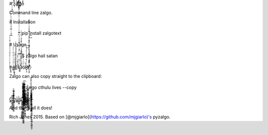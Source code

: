# z̟̜ͯ̐ͯͯͯͯ̑ͯͤͯ͊ͯͯa̵̩ͯͯͯ͊ͯ̉ͯl̷ͯ̀ͯͯ҈̪͉̳ͯ̒ͯͯͤͯͯ͒ͯͯ҉͈ͯ̽ͯ̋ͯͯg̣ͯͯo̢̫͉̮͇̭͈͖̺̼͙̣ͯͯͯ́ͯ̒ͯ́ͯͯͯͯͯͯͯͯͯ̒ͯͯͯͯͯ̑ͯ̿̕͝

Command line zalgo.

# Installation

    pip install zalgotext

# Usage

    $ zalgo hail satan

h̸͕̰͓̺ͭ̔ͭͭͭͭ͐ͭ̎ͭ́ͭͭ̔ͭͮͭ̋ͭͭ͏̴̨̡̱̤̞̥̺̜ͭͭͭͭ̿ͭ̆ͭ̔ͭͭ̏ͭͪͭ̓ͭͭͭͭ͑ͭͭ͑ͭͭͭ͗ͭͭ͆ͭͭ̂ͭͭ͐ͭ̕͠͝͠a̶̶̫̲͎ͭͭͦͭͭͭͭ̉ͭ̆ͭͭͤͭi̞ͭͭ͒ͭ̋ͭ̇ͭ̾ͭ҉̵̣͕̩͚̯̟̱ͭ̾ͭͯͭͭͭͭͭͭͭͨͭͭͭͭ͘l̮ͭͭ͛ͭ͗ͭͭ̓ͭͣͭ̒ͭ͞ ̷̸̡̮̺͖̖̜̜̻̺͎̝̼ͭ̃ͭ̃ͭͭͭ̌ͭͭͭ̽ͭͭͥͭ͛ͭͭͭͭͭͭ̂ͭͭͭͭ̈ͭ́ͭ̓ͭͭ̔ͭ̋ͭͭͭͭͭͭͭͭ̌ͭ̚̕͢͠ͅ҉ͭsͭ҉̡̺͚ͭ͛ͭ̍ͭͭͭͭͭ̕a͎̩̯̪̝͇̳̬͎̙͎̯ͭ̾ͭͭͭ͂ͭͭͭͭͭͭͭͭͩͭ̌ͭͭͭͭ̄ͭ̾ͭt̹ͭͧͭͭͬͭaͭ̔ͭ҈̶͕̙̣͈ͭͭͭͭ̏ͭͭͭͭͭͤͭͮͭ͜͞nͭ҉̵̸͕̣͉̟̥ͭͭ͌ͭͭͭͭ̊ͭͭͭ̄ͭͭͭͭ̆ͭ̇ͭ́ͭ͢͡҉̡̢̢̛̥̺͚͓͔͚̫͚̦̦̺ͭͭ͊ͭͭͭ̀ͭ͌ͭͭͭͭͧͭͭͭ̊ͭͭ̉ͭ͑ͭ͛ͭͭͭͭͭ̓ͭͭ

Zalgo can also copy straight to the clipboard:

    $ zalgo cthulu lives --copy

č̻̻t̻̩̻̻͍̻̻̭̻̻̄̄̎h̨̻̻̻̻̻̙̻̻̻̣̻͓̻̻̻̻̻̻͔̻̝̻̅ͣ̀̂̆̾ͫ̀ͅͅu̻̻ͦl̻̻̭̻̀u̻҈̻͚̻̻̻̭̻̳̻̻̦̻̻̄́͠͞͏̨̛̻̻̻̻̻̻̻̻̻̘̻̻̻̲̻̖̻̻͕̻̻̻̻͚̻̻̜̻̻͐̀̊͛ͬͧ́̑̆͂ͩ̇̚͜ ̻̻̆͏̻̱̻̫̻̟̻̻͐͏̷̷̷̡̢̧̡̻̮̻̻̻̟̻̻̻̻̻̻̻̻̗̻̞̻̻̻̺̻̭̻̻̻̻̙̻̤̻̪̻̻̻̻̻̻̻̻̦̻̠̻̻̻͖̻̉̐̀̎ͪ̇̃̀ͧ͗ͥͮ̕͘͘͡l̵̨̻̲̻̻̤̻̻̻̻̻̻̻̮̻̻͍̻͈̻̻̮̻̻̭̻͑͋̌ͮ͆ͧ͜ͅ͏̻̻̻̻͖̻̻͉̻̻̻ͤͪ̾ͫ̑̚i̻̬̻̪̻҉̶̸̡̻̻̻̻̻̻̻̝̻̻̻̻̻̻̱̻̻̞̻̗̻̻̱̻̻̩̻̤̻̻̻̻̮̻́̎ͫ͋ͣ̓̿ͪ̄̿̓͑̚͢v̻̻̻̻̻ͥ̈ͫͨ҈̧̻̻̯̻̫̻̻̻̞̻̻̻͎̻̯̻̻̻̻̻̻͓̻͍̻̻̻̻̠̻̤̻̻ͮ͒ͫ̇͋̆̓ͪ̔̊̚͘ͅe̻͔̻̜̻͈̻͉̻s̴̢̻̻̻̻̻̻̞̻̳̻̻̻̻̱̻͖̻̻̝̻̤̻̻̣̻̻̻̪̻̻̻̥̻̻̈́̊ͬ̆ͩ̓ͪ̃̄̓ͅ͏̧̻͕̻̩̻̻̻̯̻̻̻̺̻͉̻̻̻̦̻̻̤̻̻͓̻̺̻̠̻͕̊̂̔̂̑̐̽


And that's all it does!

Rich Jones 2015. Based on [@mjgiarlo](https://github.com/mjgiarlo)'s pyzalgo.


